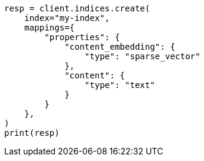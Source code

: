 // This file is autogenerated, DO NOT EDIT
// search/search-your-data/semantic-search-elser.asciidoc:44

[source, python]
----
resp = client.indices.create(
    index="my-index",
    mappings={
        "properties": {
            "content_embedding": {
                "type": "sparse_vector"
            },
            "content": {
                "type": "text"
            }
        }
    },
)
print(resp)
----
